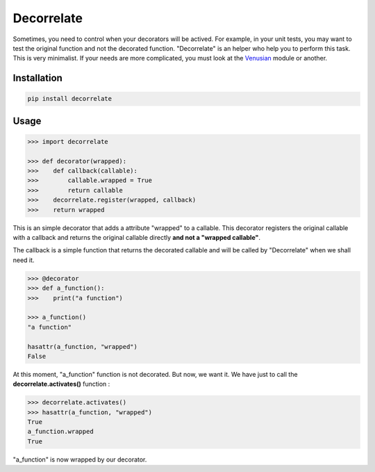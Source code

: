 Decorrelate
###########


.. image:: https://travis-ci.org/rcommande/decorrelate.svg?branch=master
    :target: https://travis-ci.org/rcommande/decorrelate


Sometimes, you need to control when your decorators will be actived. For example, in your unit tests, you may want to test the original function and not the decorated function. "Decorrelate" is an helper who help you to perform this task. This is very minimalist. If your needs are more complicated, you must look at the `Venusian`_ module or another.

Installation
++++++++++++

.. code-block:: console

    pip install decorrelate

Usage
+++++

.. code-block:: pycon

    >>> import decorrelate

    >>> def decorator(wrapped):
    >>>    def callback(callable):
    >>>        callable.wrapped = True
    >>>        return callable
    >>>    decorrelate.register(wrapped, callback)
    >>>    return wrapped

This is an simple decorator that adds a attribute "wrapped" to a callable. This decorator registers the original callable with a callback and returns the original callable directly **and not a "wrapped callable"**.


The callback is a simple function that returns the decorated callable and will be called by "Decorrelate" when we shall need it.


.. code-block:: pycon

    >>> @decorator
    >>> def a_function():
    >>>    print("a function")

    >>> a_function()
    "a function"

    hasattr(a_function, "wrapped")
    False


At this moment, "a_function" function is not decorated. But now, we want it. We have just to call the **decorrelate.activates()** function :

.. code-block:: pycon

   >>> decorrelate.activates()
   >>> hasattr(a_function, "wrapped")
   True
   a_function.wrapped
   True

"a_function" is now wrapped by our decorator.


.. _Venusian: https://pypi.python.org/pypi/venusian/1.0
